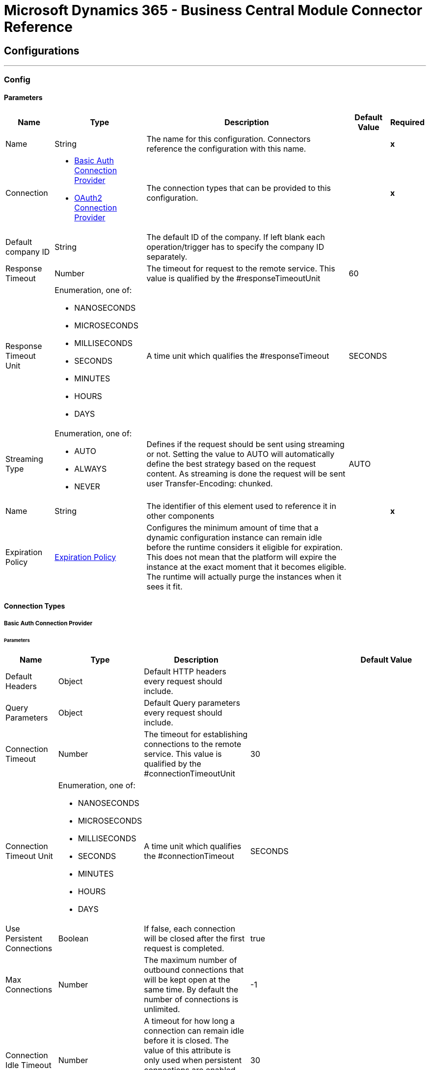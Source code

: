 

= Microsoft Dynamics 365 - Business Central Module Connector Reference



== Configurations
---
[[Config]]
=== Config


==== Parameters

[%header%autowidth.spread]
|===
| Name | Type | Description | Default Value | Required
|Name | String | The name for this configuration. Connectors reference the configuration with this name. | | *x*{nbsp}
| Connection a| * <<Config_Basic, Basic Auth Connection Provider>> {nbsp}
* <<Config_Oauth2, OAuth2 Connection Provider>> {nbsp}
 | The connection types that can be provided to this configuration. | | *x*{nbsp}
| Default company ID a| String |  The default ID of the company. If left blank each operation/trigger has to specify the company ID separately. |  | {nbsp}
| Response Timeout a| Number |  The timeout for request to the remote service. This value is qualified by the #responseTimeoutUnit |  60 | {nbsp}
| Response Timeout Unit a| Enumeration, one of:

** NANOSECONDS
** MICROSECONDS
** MILLISECONDS
** SECONDS
** MINUTES
** HOURS
** DAYS |  A time unit which qualifies the #responseTimeout |  SECONDS | {nbsp}
| Streaming Type a| Enumeration, one of:

** AUTO
** ALWAYS
** NEVER |  Defines if the request should be sent using streaming or not. Setting the value to AUTO will automatically define the best strategy based on the request content. As streaming is done the request will be sent user Transfer-Encoding: chunked. |  AUTO | {nbsp}
| Name a| String |  The identifier of this element used to reference it in other components |  | *x*{nbsp}
| Expiration Policy a| <<ExpirationPolicy>> |  Configures the minimum amount of time that a dynamic configuration instance can remain idle before the runtime considers it eligible for expiration. This does not mean that the platform will expire the instance at the exact moment that it becomes eligible. The runtime will actually purge the instances when it sees it fit. |  | {nbsp}
|===

==== Connection Types
[[Config_Basic]]
===== Basic Auth Connection Provider


====== Parameters

[%header%autowidth.spread]
|===
| Name | Type | Description | Default Value | Required
| Default Headers a| Object |  Default HTTP headers every request should include. |  | {nbsp}
| Query Parameters a| Object |  Default Query parameters every request should include. |  | {nbsp}
| Connection Timeout a| Number |  The timeout for establishing connections to the remote service. This value is qualified by the #connectionTimeoutUnit |  30 | {nbsp}
| Connection Timeout Unit a| Enumeration, one of:

** NANOSECONDS
** MICROSECONDS
** MILLISECONDS
** SECONDS
** MINUTES
** HOURS
** DAYS |  A time unit which qualifies the #connectionTimeout |  SECONDS | {nbsp}
| Use Persistent Connections a| Boolean |  If false, each connection will be closed after the first request is completed. |  true | {nbsp}
| Max Connections a| Number |  The maximum number of outbound connections that will be kept open at the same time. By default the number of connections is unlimited. |  -1 | {nbsp}
| Connection Idle Timeout a| Number |  A timeout for how long a connection can remain idle before it is closed. The value of this attribute is only used when persistent connections are enabled. This value is qualified bY the #connectionIdleTimeoutUnit |  30 | {nbsp}
| Connection Idle Timeout Unit a| Enumeration, one of:

** NANOSECONDS
** MICROSECONDS
** MILLISECONDS
** SECONDS
** MINUTES
** HOURS
** DAYS |  A time unit which qualifies the #connectionIdleTimeout |  SECONDS | {nbsp}
| Proxy Config a| <<Proxy>> |  Reusable configuration element for outbound connections through a proxy. A proxy element must define a host name and a port attributes, and optionally can define a username and a password. |  | {nbsp}
| Stream Response a| Boolean |  Whether or not received responses should be streamed, meaning processing will continue as soon as all headers are parsed and the body streamed as it arrives. When enabled, the response MUST be eventually read since depending on the configured buffer size it may not fit into memory and processing will stop until space is available. |  false | {nbsp}
| Response Buffer Size a| Number |  The space in bytes for the buffer where the HTTP response will be stored. |  -1 | {nbsp}
| Base Uri a| String |  Parameter base URI, each instance/tenant gets its own |  https://api.businesscentral.dynamics.com/v2.0/<tenantId>/<environment name>/api/v2.0 | {nbsp}
| Username a| String |  The username to authenticate the requests |  | *x*{nbsp}
| Password a| String |  The password to authenticate the requests |  | {nbsp}
| Protocol a| Enumeration, one of:

** HTTP
** HTTPS |  Protocol to use for communication. Valid values are HTTP and HTTPS. Default value is HTTP. When using HTTPS the HTTP communication is going to be secured using TLS / SSL. If HTTPS was configured as protocol then the user can customize the tls/ssl configuration by defining the tls:context child element of this listener-config. If not tls:context is defined then the default JVM certificates are going to be used to establish communication. |  HTTP | {nbsp}
| TLS Configuration a| <<Tls>> |  Reference to a TLS config element. This will enable HTTPS for this config. |  | {nbsp}
| Reconnection a| <<Reconnection>> |  When the application is deployed, a connectivity test is performed on all connectors. If set to true, deployment will fail if the test doesn't pass after exhausting the associated reconnection strategy |  | {nbsp}
|===
[[Config_Oauth2]]
===== OAuth2 Connection Provider


====== Parameters

[%header%autowidth.spread]
|===
| Name | Type | Description | Default Value | Required
| Default Headers a| Object |  Default HTTP headers every request should include. |  | {nbsp}
| Query Parameters a| Object |  Default Query parameters every request should include. |  | {nbsp}
| Connection Timeout a| Number |  The timeout for establishing connections to the remote service. This value is qualified by the #connectionTimeoutUnit |  30 | {nbsp}
| Connection Timeout Unit a| Enumeration, one of:

** NANOSECONDS
** MICROSECONDS
** MILLISECONDS
** SECONDS
** MINUTES
** HOURS
** DAYS |  A time unit which qualifies the #connectionTimeout |  SECONDS | {nbsp}
| Use Persistent Connections a| Boolean |  If false, each connection will be closed after the first request is completed. |  true | {nbsp}
| Max Connections a| Number |  The maximum number of outbound connections that will be kept open at the same time. By default the number of connections is unlimited. |  -1 | {nbsp}
| Connection Idle Timeout a| Number |  A timeout for how long a connection can remain idle before it is closed. The value of this attribute is only used when persistent connections are enabled. This value is qualified bY the #connectionIdleTimeoutUnit |  30 | {nbsp}
| Connection Idle Timeout Unit a| Enumeration, one of:

** NANOSECONDS
** MICROSECONDS
** MILLISECONDS
** SECONDS
** MINUTES
** HOURS
** DAYS |  A time unit which qualifies the #connectionIdleTimeout |  SECONDS | {nbsp}
| Proxy Config a| <<Proxy>> |  Reusable configuration element for outbound connections through a proxy. A proxy element must define a host name and a port attributes, and optionally can define a username and a password. |  | {nbsp}
| Stream Response a| Boolean |  Whether or not received responses should be streamed, meaning processing will continue as soon as all headers are parsed and the body streamed as it arrives. When enabled, the response MUST be eventually read since depending on the configured buffer size it may not fit into memory and processing will stop until space is available. |  false | {nbsp}
| Response Buffer Size a| Number |  The space in bytes for the buffer where the HTTP response will be stored. |  -1 | {nbsp}
| Base Uri a| String |  Parameter base URI, each instance/tenant gets its own |  https://api.businesscentral.dynamics.com/v2.0/<tenantId>/<environment name>/api/v2.0 | {nbsp}
| Protocol a| Enumeration, one of:

** HTTP
** HTTPS |  Protocol to use for communication. Valid values are HTTP and HTTPS. Default value is HTTP. When using HTTPS the HTTP communication is going to be secured using TLS / SSL. If HTTPS was configured as protocol then the user can customize the tls/ssl configuration by defining the tls:context child element of this listener-config. If not tls:context is defined then the default JVM certificates are going to be used to establish communication. |  HTTP | {nbsp}
| TLS Configuration a| <<Tls>> |  Reference to a TLS config element. This will enable HTTPS for this config. |  | {nbsp}
| Reconnection a| <<Reconnection>> |  When the application is deployed, a connectivity test is performed on all connectors. If set to true, deployment will fail if the test doesn't pass after exhausting the associated reconnection strategy |  | {nbsp}
| Consumer Key a| String |  The OAuth consumerKey as registered with the service provider |  | *x*{nbsp}
| Consumer Secret a| String |  The OAuth consumerSecret as registered with the service provider |  | *x*{nbsp}
| Authorization Url a| String |  The service provider's authorization endpoint URL |  https://login.microsoftonline.com/<tenantId>/oauth2/v2.0/authorize | {nbsp}
| Access Token Url a| String |  The service provider's accessToken endpoint URL |  https://login.microsoftonline.com/<tenantId>/oauth2/v2.0/token | {nbsp}
| Scopes a| String |  The OAuth scopes to be requested during the dance. If not provided, it will default to those in the annotation |  https://api.businesscentral.dynamics.com/.default | {nbsp}
| Resource Owner Id a| String |  The resourceOwnerId which each component should use if it doesn't reference otherwise. |  | {nbsp}
| Before a| String |  The name of a flow to be executed right before starting the OAuth dance |  | {nbsp}
| After a| String |  The name of a flow to be executed right after an accessToken has been received |  | {nbsp}
| Listener Config a| String |  A reference to a <http:listener-config /> to be used in order to create the listener that will catch the access token callback endpoint. |  | *x*{nbsp}
| Callback Path a| String |  The path of the access token callback endpoint |  | *x*{nbsp}
| Authorize Path a| String |  The path of the local http endpoint which triggers the OAuth dance |  | *x*{nbsp}
| External Callback Url a| String |  If the callback endpoint is behind a proxy or should be accessed through a non direct URL, use this parameter to tell the OAuth provider the URL it should use to access the callback |  | {nbsp}
| Object Store a| String |  A reference to the object store that should be used to store each resource owner id's data. If not specified, runtime will automatically provision the default one. |  | {nbsp}
|===

==== Associated Operations
* <<CreateEntity>> {nbsp}
* <<DeleteEntity>> {nbsp}
* <<GetEntity>> {nbsp}
* <<ListEntities>> {nbsp}
* <<Unauthorize>> {nbsp}
* <<UpdateEntity>> {nbsp}

==== Associated Sources
* <<OnNewOrUpdatedCustomerListener>> {nbsp}
* <<OnNewOrUpdatedItemListener>> {nbsp}
* <<OnNewOrUpdatedSalesorderListener>> {nbsp}


== Operations

[[CreateEntity]]
== Create Entity
`<dynamics365-bc:create-entity>`


Creates a single new entity


=== Parameters

[%header%autowidth.spread]
|===
| Name | Type | Description | Default Value | Required
| Configuration | String | The name of the configuration to use. | | *x*{nbsp}
| Company ID a| String |  ID of Company |  | {nbsp}
| Entity a| String |  Name of the operation entity |  | *x*{nbsp}
| Body a| Binary |  |  | *x*{nbsp}
| Config Ref a| ConfigurationProvider |  The name of the configuration to be used to execute this component |  | *x*{nbsp}
| Streaming Strategy a| * <<RepeatableInMemoryStream>>
* <<RepeatableFileStoreStream>>
* non-repeatable-stream |  Configure if repeatable streams should be used and their behaviour |  | {nbsp}
| Custom Query Parameters a| Object |  Custom Query Parameters the request should include. The ones specified here will be added to the default ones specified in the config. The ones specified here will be added to the default ones specified in the config. |  #[null] | {nbsp}
| Custom Headers a| Object |  Custom Headers the request should include. The ones specified here will be added to the default ones specified in the config. The ones specified here will be added to the default ones specified in the config. |  | {nbsp}
| Response Timeout a| Number |  The timeout for request to the remote service. This value is qualified by the #responseTimeoutUnit |  | {nbsp}
| Response Timeout Unit a| Enumeration, one of:

** NANOSECONDS
** MICROSECONDS
** MILLISECONDS
** SECONDS
** MINUTES
** HOURS
** DAYS |  A time unit which qualifies the #responseTimeout |  | {nbsp}
| Streaming Type a| Enumeration, one of:

** AUTO
** ALWAYS
** NEVER |  Defines if the request should be sent using streaming or not. Setting the value to AUTO will automatically define the best strategy based on the request content. As streaming is done the request will be sent user Transfer-Encoding: chunked. |  | {nbsp}
| Target Variable a| String |  The name of a variable on which the operation's output will be placed |  | {nbsp}
| Target Value a| String |  An expression that will be evaluated against the operation's output and the outcome of that expression will be stored in the target variable |  #[payload] | {nbsp}
| Reconnection Strategy a| * <<Reconnect>>
* <<ReconnectForever>> |  A retry strategy in case of connectivity errors |  | {nbsp}
|===

=== Output

[%autowidth.spread]
|===
| *Type* a| Any
| *Attributes Type* a| <<HttpResponseAttributes>>
|===

=== For Configurations

* <<Config>> {nbsp}

=== Throws

* DYNAMICS365-BC:BAD_REQUEST {nbsp}
* DYNAMICS365-BC:COMPANY_NOT_FOUND {nbsp}
* DYNAMICS365-BC:CONNECTIVITY {nbsp}
* DYNAMICS365-BC:DIALOG_EXCEPTION {nbsp}
* DYNAMICS365-BC:INVALID_CREDENTIALS {nbsp}
* DYNAMICS365-BC:INVALID_OPTION_ENUM_VALUE {nbsp}
* DYNAMICS365-BC:METHOD_NOT_ALLOWED {nbsp}
* DYNAMICS365-BC:METHOD_NOT_IMPLEMENTED {nbsp}
* DYNAMICS365-BC:NOT_FOUND {nbsp}
* DYNAMICS365-BC:RESOURCE_NOT_FOUND {nbsp}
* DYNAMICS365-BC:RETRY_EXHAUSTED {nbsp}
* DYNAMICS365-BC:SERVER_ERROR {nbsp}
* DYNAMICS365-BC:STRING_EXCEEDED_LENGTH {nbsp}
* DYNAMICS365-BC:TIMEOUT {nbsp}
* DYNAMICS365-BC:UNAUTHORIZED {nbsp}
* DYNAMICS365-BC:UNKNOWN {nbsp}
* DYNAMICS365-BC:VALIDATION {nbsp}


[[DeleteEntity]]
== Delete Entity
`<dynamics365-bc:delete-entity>`


Deletes a single entity by ID


=== Parameters

[%header%autowidth.spread]
|===
| Name | Type | Description | Default Value | Required
| Configuration | String | The name of the configuration to use. | | *x*{nbsp}
| Company ID a| String |  ID of Company |  | {nbsp}
| Entity a| String |  Name of the operation entity |  | *x*{nbsp}
| Entity ID a| String |  |  | *x*{nbsp}
| Config Ref a| ConfigurationProvider |  The name of the configuration to be used to execute this component |  | *x*{nbsp}
| Streaming Strategy a| * <<RepeatableInMemoryStream>>
* <<RepeatableFileStoreStream>>
* non-repeatable-stream |  Configure if repeatable streams should be used and their behaviour |  | {nbsp}
| Custom Query Parameters a| Object |  Custom Query Parameters the request should include. The ones specified here will be added to the default ones specified in the config. The ones specified here will be added to the default ones specified in the config. |  #[null] | {nbsp}
| Custom Headers a| Object |  Custom Headers the request should include. The ones specified here will be added to the default ones specified in the config. The ones specified here will be added to the default ones specified in the config. |  | {nbsp}
| Response Timeout a| Number |  The timeout for request to the remote service. This value is qualified by the #responseTimeoutUnit |  | {nbsp}
| Response Timeout Unit a| Enumeration, one of:

** NANOSECONDS
** MICROSECONDS
** MILLISECONDS
** SECONDS
** MINUTES
** HOURS
** DAYS |  A time unit which qualifies the #responseTimeout |  | {nbsp}
| Streaming Type a| Enumeration, one of:

** AUTO
** ALWAYS
** NEVER |  Defines if the request should be sent using streaming or not. Setting the value to AUTO will automatically define the best strategy based on the request content. As streaming is done the request will be sent user Transfer-Encoding: chunked. |  | {nbsp}
| Target Variable a| String |  The name of a variable on which the operation's output will be placed |  | {nbsp}
| Target Value a| String |  An expression that will be evaluated against the operation's output and the outcome of that expression will be stored in the target variable |  #[payload] | {nbsp}
| Reconnection Strategy a| * <<Reconnect>>
* <<ReconnectForever>> |  A retry strategy in case of connectivity errors |  | {nbsp}
|===

=== Output

[%autowidth.spread]
|===
| *Type* a| Any
| *Attributes Type* a| <<HttpResponseAttributes>>
|===

=== For Configurations

* <<Config>> {nbsp}

=== Throws

* DYNAMICS365-BC:BAD_REQUEST {nbsp}
* DYNAMICS365-BC:COMPANY_NOT_FOUND {nbsp}
* DYNAMICS365-BC:CONNECTIVITY {nbsp}
* DYNAMICS365-BC:DIALOG_EXCEPTION {nbsp}
* DYNAMICS365-BC:INVALID_CREDENTIALS {nbsp}
* DYNAMICS365-BC:METHOD_NOT_ALLOWED {nbsp}
* DYNAMICS365-BC:METHOD_NOT_IMPLEMENTED {nbsp}
* DYNAMICS365-BC:NOT_FOUND {nbsp}
* DYNAMICS365-BC:RESOURCE_NOT_FOUND {nbsp}
* DYNAMICS365-BC:RETRY_EXHAUSTED {nbsp}
* DYNAMICS365-BC:SERVER_ERROR {nbsp}
* DYNAMICS365-BC:TIMEOUT {nbsp}
* DYNAMICS365-BC:UNAUTHORIZED {nbsp}
* DYNAMICS365-BC:UNKNOWN {nbsp}
* DYNAMICS365-BC:VALIDATION {nbsp}


[[GetEntity]]
== Get Entity
`<dynamics365-bc:get-entity>`


Retrieves a single entity by its ID if it exists.


=== Parameters

[%header%autowidth.spread]
|===
| Name | Type | Description | Default Value | Required
| Configuration | String | The name of the configuration to use. | | *x*{nbsp}
| Company ID a| String |  key: Name of Company |  | {nbsp}
| Entity ID a| String |  |  | *x*{nbsp}
| Config Ref a| ConfigurationProvider |  The name of the configuration to be used to execute this component |  | *x*{nbsp}
| Streaming Strategy a| * <<RepeatableInMemoryStream>>
* <<RepeatableFileStoreStream>>
* non-repeatable-stream |  Configure if repeatable streams should be used and their behaviour |  | {nbsp}
| Entity a| String |  Name of the operation entity |  | *x*{nbsp}
| Expand properties a| Array of String |  Expand related entities |  | {nbsp}
| Select properties a| Array of String |  Select properties to be returned |  | {nbsp}
| Custom Query Parameters a| Object |  Custom Query Parameters the request should include. The ones specified here will be added to the default ones specified in the config. The ones specified here will be added to the default ones specified in the config. |  #[null] | {nbsp}
| Custom Headers a| Object |  Custom Headers the request should include. The ones specified here will be added to the default ones specified in the config. The ones specified here will be added to the default ones specified in the config. |  | {nbsp}
| Response Timeout a| Number |  The timeout for request to the remote service. This value is qualified by the #responseTimeoutUnit |  | {nbsp}
| Response Timeout Unit a| Enumeration, one of:

** NANOSECONDS
** MICROSECONDS
** MILLISECONDS
** SECONDS
** MINUTES
** HOURS
** DAYS |  A time unit which qualifies the #responseTimeout |  | {nbsp}
| Streaming Type a| Enumeration, one of:

** AUTO
** ALWAYS
** NEVER |  Defines if the request should be sent using streaming or not. Setting the value to AUTO will automatically define the best strategy based on the request content. As streaming is done the request will be sent user Transfer-Encoding: chunked. |  | {nbsp}
| Target Variable a| String |  The name of a variable on which the operation's output will be placed |  | {nbsp}
| Target Value a| String |  An expression that will be evaluated against the operation's output and the outcome of that expression will be stored in the target variable |  #[payload] | {nbsp}
| Reconnection Strategy a| * <<Reconnect>>
* <<ReconnectForever>> |  A retry strategy in case of connectivity errors |  | {nbsp}
|===

=== Output

[%autowidth.spread]
|===
| *Type* a| Any
| *Attributes Type* a| <<HttpResponseAttributes>>
|===

=== For Configurations

* <<Config>> {nbsp}

=== Throws

* DYNAMICS365-BC:BAD_REQUEST {nbsp}
* DYNAMICS365-BC:COMPANY_NOT_FOUND {nbsp}
* DYNAMICS365-BC:CONNECTIVITY {nbsp}
* DYNAMICS365-BC:DIALOG_EXCEPTION {nbsp}
* DYNAMICS365-BC:FILTER_ERROR_EXCEPTION {nbsp}
* DYNAMICS365-BC:INVALID_CREDENTIALS {nbsp}
* DYNAMICS365-BC:INVALID_OPTION_ENUM_VALUE {nbsp}
* DYNAMICS365-BC:METHOD_NOT_ALLOWED {nbsp}
* DYNAMICS365-BC:METHOD_NOT_IMPLEMENTED {nbsp}
* DYNAMICS365-BC:NOT_FOUND {nbsp}
* DYNAMICS365-BC:RESOURCE_NOT_FOUND {nbsp}
* DYNAMICS365-BC:RETRY_EXHAUSTED {nbsp}
* DYNAMICS365-BC:SERVER_ERROR {nbsp}
* DYNAMICS365-BC:TIMEOUT {nbsp}
* DYNAMICS365-BC:UNAUTHORIZED {nbsp}
* DYNAMICS365-BC:UNKNOWN {nbsp}
* DYNAMICS365-BC:VALIDATION {nbsp}


[[ListEntities]]
== List Entities
`<dynamics365-bc:list-entities>`


Retrieves a list of entities, applying the specified filters and search queries.


=== Parameters

[%header%autowidth.spread]
|===
| Name | Type | Description | Default Value | Required
| Configuration | String | The name of the configuration to use. | | *x*{nbsp}
| Company ID a| String |  ID of the company |  | {nbsp}
| Page Size a| Number |  |  50 | {nbsp}
| Output Mime Type a| String |  The mime type of the payload that this operation outputs. |  | {nbsp}
| Config Ref a| ConfigurationProvider |  The name of the configuration to be used to execute this component |  | *x*{nbsp}
| Streaming Strategy a| * <<RepeatableInMemoryIterable>>
* <<RepeatableFileStoreIterable>>
* non-repeatable-iterable |  Configure if repeatable streams should be used and their behaviour |  | {nbsp}
| Entity a| String |  Name of the operation entity |  | *x*{nbsp}
| Expand properties a| Array of String |  Expand related entities |  | {nbsp}
| Select properties a| Array of String |  Select properties to be returned |  | {nbsp}
| Search a| String |  Search items by search phrases |  | {nbsp}
| Filter a| String |  Filter items by property values |  | {nbsp}
| Order By a| Array of String |  Order items by property values |  | {nbsp}
| Custom Query Parameters a| Object |  Custom Query Parameters the request should include. The ones specified here will be added to the default ones specified in the config. The ones specified here will be added to the default ones specified in the config. |  #[null] | {nbsp}
| Custom Headers a| Object |  Custom Headers the request should include. The ones specified here will be added to the default ones specified in the config. The ones specified here will be added to the default ones specified in the config. |  | {nbsp}
| Target Variable a| String |  The name of a variable on which the operation's output will be placed |  | {nbsp}
| Target Value a| String |  An expression that will be evaluated against the operation's output and the outcome of that expression will be stored in the target variable |  #[payload] | {nbsp}
| Reconnection Strategy a| * <<Reconnect>>
* <<ReconnectForever>> |  A retry strategy in case of connectivity errors |  | {nbsp}
|===

=== Output

[%autowidth.spread]
|===
| *Type* a| Array of Message of [String] payload and [<<HttpResponseAttributes>>] attributes
|===

=== For Configurations

* <<Config>> {nbsp}

=== Throws

* DYNAMICS365-BC:BAD_REQUEST {nbsp}
* DYNAMICS365-BC:COMPANY_NOT_FOUND {nbsp}
* DYNAMICS365-BC:CONNECTIVITY {nbsp}
* DYNAMICS365-BC:DIALOG_EXCEPTION {nbsp}
* DYNAMICS365-BC:FILTER_ERROR_EXCEPTION {nbsp}
* DYNAMICS365-BC:INVALID_CREDENTIALS {nbsp}
* DYNAMICS365-BC:INVALID_OPTION_ENUM_VALUE {nbsp}
* DYNAMICS365-BC:METHOD_NOT_ALLOWED {nbsp}
* DYNAMICS365-BC:METHOD_NOT_IMPLEMENTED {nbsp}
* DYNAMICS365-BC:NOT_FOUND {nbsp}
* DYNAMICS365-BC:RESOURCE_NOT_FOUND {nbsp}
* DYNAMICS365-BC:SERVER_ERROR {nbsp}
* DYNAMICS365-BC:TIMEOUT {nbsp}
* DYNAMICS365-BC:UNAUTHORIZED {nbsp}
* DYNAMICS365-BC:UNKNOWN {nbsp}
* DYNAMICS365-BC:VALIDATION {nbsp}


[[Unauthorize]]
== Unauthorize
`<dynamics365-bc:unauthorize>`


Deletes all the access token information of a given resource owner id so that it's impossible to execute any operation for that user without doing the authorization dance again


=== Parameters

[%header%autowidth.spread]
|===
| Name | Type | Description | Default Value | Required
| Configuration | String | The name of the configuration to use. | | *x*{nbsp}
| Resource Owner Id a| String |  The id of the resource owner which access should be invalidated |  | {nbsp}
| Config Ref a| ConfigurationProvider |  The name of the configuration to be used to execute this component |  | *x*{nbsp}
|===


=== For Configurations

* <<Config>> {nbsp}



[[UpdateEntity]]
== Update Entity
`<dynamics365-bc:update-entity>`


Updates a single entity by its ID. It's necessary to provide the latest ETag value for the entity to be updated successfully.


=== Parameters

[%header%autowidth.spread]
|===
| Name | Type | Description | Default Value | Required
| Configuration | String | The name of the configuration to use. | | *x*{nbsp}
| Company ID a| String |  ID of Company |  | {nbsp}
| Entity a| String |  Name of the operation entity |  | *x*{nbsp}
| Entity ID a| String |  |  | *x*{nbsp}
| ETag a| String |  |  | *x*{nbsp}
| Body a| Binary |  |  | *x*{nbsp}
| Config Ref a| ConfigurationProvider |  The name of the configuration to be used to execute this component |  | *x*{nbsp}
| Streaming Strategy a| * <<RepeatableInMemoryStream>>
* <<RepeatableFileStoreStream>>
* non-repeatable-stream |  Configure if repeatable streams should be used and their behaviour |  | {nbsp}
| Custom Query Parameters a| Object |  Custom Query Parameters the request should include. The ones specified here will be added to the default ones specified in the config. The ones specified here will be added to the default ones specified in the config. |  #[null] | {nbsp}
| Custom Headers a| Object |  Custom Headers the request should include. The ones specified here will be added to the default ones specified in the config. The ones specified here will be added to the default ones specified in the config. |  | {nbsp}
| Response Timeout a| Number |  The timeout for request to the remote service. This value is qualified by the #responseTimeoutUnit |  | {nbsp}
| Response Timeout Unit a| Enumeration, one of:

** NANOSECONDS
** MICROSECONDS
** MILLISECONDS
** SECONDS
** MINUTES
** HOURS
** DAYS |  A time unit which qualifies the #responseTimeout |  | {nbsp}
| Streaming Type a| Enumeration, one of:

** AUTO
** ALWAYS
** NEVER |  Defines if the request should be sent using streaming or not. Setting the value to AUTO will automatically define the best strategy based on the request content. As streaming is done the request will be sent user Transfer-Encoding: chunked. |  | {nbsp}
| Target Variable a| String |  The name of a variable on which the operation's output will be placed |  | {nbsp}
| Target Value a| String |  An expression that will be evaluated against the operation's output and the outcome of that expression will be stored in the target variable |  #[payload] | {nbsp}
| Reconnection Strategy a| * <<Reconnect>>
* <<ReconnectForever>> |  A retry strategy in case of connectivity errors |  | {nbsp}
|===

=== Output

[%autowidth.spread]
|===
| *Type* a| Any
| *Attributes Type* a| <<HttpResponseAttributes>>
|===

=== For Configurations

* <<Config>> {nbsp}

=== Throws

* DYNAMICS365-BC:BAD_REQUEST {nbsp}
* DYNAMICS365-BC:COMPANY_NOT_FOUND {nbsp}
* DYNAMICS365-BC:CONNECTIVITY {nbsp}
* DYNAMICS365-BC:DIALOG_EXCEPTION {nbsp}
* DYNAMICS365-BC:ENTITY_CHANGED {nbsp}
* DYNAMICS365-BC:INVALID_CREDENTIALS {nbsp}
* DYNAMICS365-BC:INVALID_OPTION_ENUM_VALUE {nbsp}
* DYNAMICS365-BC:METHOD_NOT_ALLOWED {nbsp}
* DYNAMICS365-BC:METHOD_NOT_IMPLEMENTED {nbsp}
* DYNAMICS365-BC:NOT_FOUND {nbsp}
* DYNAMICS365-BC:RESOURCE_NOT_FOUND {nbsp}
* DYNAMICS365-BC:RETRY_EXHAUSTED {nbsp}
* DYNAMICS365-BC:SERVER_ERROR {nbsp}
* DYNAMICS365-BC:STRING_EXCEEDED_LENGTH {nbsp}
* DYNAMICS365-BC:TIMEOUT {nbsp}
* DYNAMICS365-BC:UNAUTHORIZED {nbsp}
* DYNAMICS365-BC:UNKNOWN {nbsp}
* DYNAMICS365-BC:VALIDATION {nbsp}


== Sources

[[OnNewOrUpdatedCustomerListener]]
== On New or Updated Customer
`<dynamics365-bc:on-new-or-updated-customer-listener>`


=== Parameters

[%header%autowidth.spread]
|===
| Name | Type | Description | Default Value | Required
| Configuration | String | The name of the configuration to use. | | *x*{nbsp}
| Company ID a| String |  The ID of the Company |  | {nbsp}
| Since a| String |  Since |  1970-01-01T00:00:00.000Z | {nbsp}
| Config Ref a| ConfigurationProvider |  The name of the configuration to be used to execute this component |  | *x*{nbsp}
| Primary Node Only a| Boolean |  Whether this source should only be executed on the primary node when runnning in Cluster |  | {nbsp}
| Scheduling Strategy a| scheduling-strategy |  Configures the scheduler that triggers the polling |  | *x*{nbsp}
| Streaming Strategy a| * <<RepeatableInMemoryStream>>
* <<RepeatableFileStoreStream>>
* non-repeatable-stream |  Configure if repeatable streams should be used and their behaviour |  | {nbsp}
| Redelivery Policy a| <<RedeliveryPolicy>> |  Defines a policy for processing the redelivery of the same message |  | {nbsp}
| Reconnection Strategy a| * <<Reconnect>>
* <<ReconnectForever>> |  A retry strategy in case of connectivity errors |  | {nbsp}
|===

=== Output

[%autowidth.spread]
|===
| *Type* a| Any
| *Attributes Type* a| <<HttpResponseAttributes>>
|===

=== For Configurations

* <<Config>> {nbsp}



[[OnNewOrUpdatedItemListener]]
== On New or Updated Item
`<dynamics365-bc:on-new-or-updated-item-listener>`


=== Parameters

[%header%autowidth.spread]
|===
| Name | Type | Description | Default Value | Required
| Configuration | String | The name of the configuration to use. | | *x*{nbsp}
| Company ID a| String |  The ID of the Company |  | {nbsp}
| Since a| String |  Since |  1970-01-01T00:00:00.000Z | {nbsp}
| Config Ref a| ConfigurationProvider |  The name of the configuration to be used to execute this component |  | *x*{nbsp}
| Primary Node Only a| Boolean |  Whether this source should only be executed on the primary node when runnning in Cluster |  | {nbsp}
| Scheduling Strategy a| scheduling-strategy |  Configures the scheduler that triggers the polling |  | *x*{nbsp}
| Streaming Strategy a| * <<RepeatableInMemoryStream>>
* <<RepeatableFileStoreStream>>
* non-repeatable-stream |  Configure if repeatable streams should be used and their behaviour |  | {nbsp}
| Redelivery Policy a| <<RedeliveryPolicy>> |  Defines a policy for processing the redelivery of the same message |  | {nbsp}
| Reconnection Strategy a| * <<Reconnect>>
* <<ReconnectForever>> |  A retry strategy in case of connectivity errors |  | {nbsp}
|===

=== Output

[%autowidth.spread]
|===
| *Type* a| Any
| *Attributes Type* a| <<HttpResponseAttributes>>
|===

=== For Configurations

* <<Config>> {nbsp}



[[OnNewOrUpdatedSalesorderListener]]
== On New or Updated Sales Order
`<dynamics365-bc:on-new-or-updated-salesorder-listener>`


=== Parameters

[%header%autowidth.spread]
|===
| Name | Type | Description | Default Value | Required
| Configuration | String | The name of the configuration to use. | | *x*{nbsp}
| Company ID a| String |  The ID of the Company |  | {nbsp}
| Since a| String |  Since |  1970-01-01T00:00:00.000Z | {nbsp}
| Config Ref a| ConfigurationProvider |  The name of the configuration to be used to execute this component |  | *x*{nbsp}
| Primary Node Only a| Boolean |  Whether this source should only be executed on the primary node when runnning in Cluster |  | {nbsp}
| Scheduling Strategy a| scheduling-strategy |  Configures the scheduler that triggers the polling |  | *x*{nbsp}
| Streaming Strategy a| * <<RepeatableInMemoryStream>>
* <<RepeatableFileStoreStream>>
* non-repeatable-stream |  Configure if repeatable streams should be used and their behaviour |  | {nbsp}
| Redelivery Policy a| <<RedeliveryPolicy>> |  Defines a policy for processing the redelivery of the same message |  | {nbsp}
| Reconnection Strategy a| * <<Reconnect>>
* <<ReconnectForever>> |  A retry strategy in case of connectivity errors |  | {nbsp}
|===

=== Output

[%autowidth.spread]
|===
| *Type* a| Any
| *Attributes Type* a| <<HttpResponseAttributes>>
|===

=== For Configurations

* <<Config>> {nbsp}



== Types
[[Proxy]]
=== Proxy

[cols=".^20%,.^25%,.^30%,.^15%,.^10%", options="header"]
|======================
| Field | Type | Description | Default Value | Required
| Host a| String | Host where the proxy requests will be sent. |  | x
| Port a| Number | Port where the proxy requests will be sent. |  | x
| Username a| String | The username to authenticate against the proxy. |  |
| Password a| String | The password to authenticate against the proxy. |  |
| Non Proxy Hosts a| String | A list of comma separated hosts against which the proxy should not be used |  |
|======================

[[Tls]]
=== Tls

[cols=".^20%,.^25%,.^30%,.^15%,.^10%", options="header"]
|======================
| Field | Type | Description | Default Value | Required
| Enabled Protocols a| String | A comma separated list of protocols enabled for this context. |  |
| Enabled Cipher Suites a| String | A comma separated list of cipher suites enabled for this context. |  |
| Trust Store a| <<TrustStore>> |  |  |
| Key Store a| <<KeyStore>> |  |  |
| Revocation Check a| * <<StandardRevocationCheck>>
* <<CustomOcspResponder>>
* <<CrlFile>> |  |  |
|======================

[[TrustStore]]
=== Trust Store

[cols=".^20%,.^25%,.^30%,.^15%,.^10%", options="header"]
|======================
| Field | Type | Description | Default Value | Required
| Path a| String | The location (which will be resolved relative to the current classpath and file system, if possible) of the trust store. |  |
| Password a| String | The password used to protect the trust store. |  |
| Type a| String | The type of store used. |  |
| Algorithm a| String | The algorithm used by the trust store. |  |
| Insecure a| Boolean | If true, no certificate validations will be performed, rendering connections vulnerable to attacks. Use at your own risk. |  |
|======================

[[KeyStore]]
=== Key Store

[cols=".^20%,.^25%,.^30%,.^15%,.^10%", options="header"]
|======================
| Field | Type | Description | Default Value | Required
| Path a| String | The location (which will be resolved relative to the current classpath and file system, if possible) of the key store. |  |
| Type a| String | The type of store used. |  |
| Alias a| String | When the key store contains many private keys, this attribute indicates the alias of the key that should be used. If not defined, the first key in the file will be used by default. |  |
| Key Password a| String | The password used to protect the private key. |  |
| Password a| String | The password used to protect the key store. |  |
| Algorithm a| String | The algorithm used by the key store. |  |
|======================

[[StandardRevocationCheck]]
=== Standard Revocation Check

[cols=".^20%,.^25%,.^30%,.^15%,.^10%", options="header"]
|======================
| Field | Type | Description | Default Value | Required
| Only End Entities a| Boolean | Only verify the last element of the certificate chain. |  |
| Prefer Crls a| Boolean | Try CRL instead of OCSP first. |  |
| No Fallback a| Boolean | Do not use the secondary checking method (the one not selected before). |  |
| Soft Fail a| Boolean | Avoid verification failure when the revocation server can not be reached or is busy. |  |
|======================

[[CustomOcspResponder]]
=== Custom Ocsp Responder

[cols=".^20%,.^25%,.^30%,.^15%,.^10%", options="header"]
|======================
| Field | Type | Description | Default Value | Required
| Url a| String | The URL of the OCSP responder. |  |
| Cert Alias a| String | Alias of the signing certificate for the OCSP response (must be in the trust store), if present. |  |
|======================

[[CrlFile]]
=== Crl File

[cols=".^20%,.^25%,.^30%,.^15%,.^10%", options="header"]
|======================
| Field | Type | Description | Default Value | Required
| Path a| String | The path to the CRL file. |  |
|======================

[[Reconnection]]
=== Reconnection

[cols=".^20%,.^25%,.^30%,.^15%,.^10%", options="header"]
|======================
| Field | Type | Description | Default Value | Required
| Fails Deployment a| Boolean | When the application is deployed, a connectivity test is performed on all connectors. If set to true, deployment will fail if the test doesn't pass after exhausting the associated reconnection strategy |  |
| Reconnection Strategy a| * <<Reconnect>>
* <<ReconnectForever>> | The reconnection strategy to use |  |
|======================

[[Reconnect]]
=== Reconnect

[cols=".^20%,.^25%,.^30%,.^15%,.^10%", options="header"]
|======================
| Field | Type | Description | Default Value | Required
| Frequency a| Number | How often (in ms) to reconnect |  |
| Blocking a| Boolean | If false, the reconnection strategy will run in a separate, non-blocking thread |  |
| Count a| Number | How many reconnection attempts to make |  |
|======================

[[ReconnectForever]]
=== Reconnect Forever

[cols=".^20%,.^25%,.^30%,.^15%,.^10%", options="header"]
|======================
| Field | Type | Description | Default Value | Required
| Frequency a| Number | How often (in ms) to reconnect |  |
| Blocking a| Boolean | If false, the reconnection strategy will run in a separate, non-blocking thread |  |
|======================

[[ExpirationPolicy]]
=== Expiration Policy

[cols=".^20%,.^25%,.^30%,.^15%,.^10%", options="header"]
|======================
| Field | Type | Description | Default Value | Required
| Max Idle Time a| Number | A scalar time value for the maximum amount of time a dynamic configuration instance should be allowed to be idle before it's considered eligible for expiration |  |
| Time Unit a| Enumeration, one of:

** NANOSECONDS
** MICROSECONDS
** MILLISECONDS
** SECONDS
** MINUTES
** HOURS
** DAYS | A time unit that qualifies the maxIdleTime attribute |  |
|======================

[[HttpResponseAttributes]]
=== Http Response Attributes

[cols=".^20%,.^25%,.^30%,.^15%,.^10%", options="header"]
|======================
| Field | Type | Description | Default Value | Required
| Status Code a| Number | HTTP status code of the response. |  | x
| Headers a| Object | Map of HTTP headers in the message. |  | x
| Reason Phrase a| String | HTTP reason phrase of the response. |  | x
|======================

[[RepeatableInMemoryStream]]
=== Repeatable In Memory Stream

[cols=".^20%,.^25%,.^30%,.^15%,.^10%", options="header"]
|======================
| Field | Type | Description | Default Value | Required
| Initial Buffer Size a| Number | This is the amount of memory that will be allocated in order to consume the stream and provide random access to it. If the stream contains more data than can be fit into this buffer, then it will be expanded by according to the bufferSizeIncrement attribute, with an upper limit of maxInMemorySize. |  |
| Buffer Size Increment a| Number | This is by how much will be buffer size by expanded if it exceeds its initial size. Setting a value of zero or lower will mean that the buffer should not expand, meaning that a STREAM_MAXIMUM_SIZE_EXCEEDED error will be raised when the buffer gets full. |  |
| Max Buffer Size a| Number | This is the maximum amount of memory that will be used. If more than that is used then a STREAM_MAXIMUM_SIZE_EXCEEDED error will be raised. A value lower or equal to zero means no limit. |  |
| Buffer Unit a| Enumeration, one of:

** BYTE
** KB
** MB
** GB | The unit in which all these attributes are expressed |  |
|======================

[[RepeatableFileStoreStream]]
=== Repeatable File Store Stream

[cols=".^20%,.^25%,.^30%,.^15%,.^10%", options="header"]
|======================
| Field | Type | Description | Default Value | Required
| In Memory Size a| Number | Defines the maximum memory that the stream should use to keep data in memory. If more than that is consumed then it will start to buffer the content on disk. |  |
| Buffer Unit a| Enumeration, one of:

** BYTE
** KB
** MB
** GB | The unit in which maxInMemorySize is expressed |  |
|======================

[[RedeliveryPolicy]]
=== Redelivery Policy

[cols=".^20%,.^25%,.^30%,.^15%,.^10%", options="header"]
|======================
| Field | Type | Description | Default Value | Required
| Max Redelivery Count a| Number | The maximum number of times a message can be redelivered and processed unsuccessfully before triggering process-failed-message |  |
| Message Digest Algorithm a| String | The secure hashing algorithm to use. If not set, the default is SHA-256. |  |
| Message Identifier a| <<RedeliveryPolicyMessageIdentifier>> | Defines which strategy is used to identify the messages. |  |
| Object Store a| ObjectStore | The object store where the redelivery counter for each message is going to be stored. |  |
|======================

[[RedeliveryPolicyMessageIdentifier]]
=== Redelivery Policy Message Identifier

[cols=".^20%,.^25%,.^30%,.^15%,.^10%", options="header"]
|======================
| Field | Type | Description | Default Value | Required
| Use Secure Hash a| Boolean | Whether to use a secure hash algorithm to identify a redelivered message |  |
| Id Expression a| String | Defines one or more expressions to use to determine when a message has been redelivered. This property may only be set if useSecureHash is false. |  |
|======================

[[RepeatableInMemoryIterable]]
=== Repeatable In Memory Iterable

[cols=".^20%,.^25%,.^30%,.^15%,.^10%", options="header"]
|======================
| Field | Type | Description | Default Value | Required
| Initial Buffer Size a| Number | This is the amount of instances that will be initially be allowed to be kept in memory in order to consume the stream and provide random access to it. If the stream contains more data than can fit into this buffer, then it will be expanded according to the bufferSizeIncrement attribute, with an upper limit of maxInMemorySize. Default value is 100 instances. |  |
| Buffer Size Increment a| Number | This is by how much will the buffer size by expanded if it exceeds its initial size. Setting a value of zero or lower will mean that the buffer should not expand, meaning that a STREAM_MAXIMUM_SIZE_EXCEEDED error will be raised when the buffer gets full. Default value is 100 instances. |  |
| Max Buffer Size a| Number | This is the maximum amount of memory that will be used. If more than that is used then a STREAM_MAXIMUM_SIZE_EXCEEDED error will be raised. A value lower or equal to zero means no limit. |  |
|======================

[[RepeatableFileStoreIterable]]
=== Repeatable File Store Iterable

[cols=".^20%,.^25%,.^30%,.^15%,.^10%", options="header"]
|======================
| Field | Type | Description | Default Value | Required
| In Memory Objects a| Number | This is the maximum amount of instances that will be kept in memory. If more than that is required, then it will start to buffer the content on disk. |  |
| Buffer Unit a| Enumeration, one of:

** BYTE
** KB
** MB
** GB | The unit in which maxInMemorySize is expressed |  |
|======================
